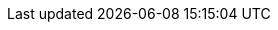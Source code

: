 ++++
<img src="http://vg03.met.vgwort.de/na/c80f9c5cc5774b2fac15fd2bf8b3a703" width="1" height="1" alt="" />
++++

